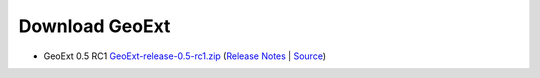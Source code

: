 =================
 Download GeoExt
=================

* GeoExt 0.5 RC1 `GeoExt-release-0.5-rc1.zip <http://geoext.org/trac/geoext/attachment/wiki/Download/GeoExt-release-0.5-rc1.zip?format=raw>`_ (`Release Notes <http://www.geoext.org/trac/geoext/wiki/Release/0.5/Notes>`_ | `Source <http://www.geoext.org/trac/geoext/browser/core/tags/geoext/release-0.5-rc1>`_)
